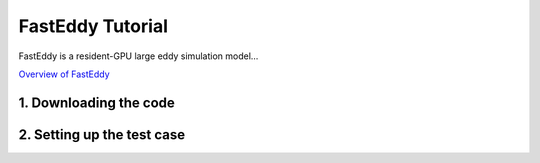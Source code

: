FastEddy Tutorial
=================

FastEddy is a resident-GPU large eddy simulation model...

`Overview of FastEddy`_

.. _Overview of FastEddy: https://ral.ucar.edu/solutions/products/fasteddy

1. Downloading the code
-----------------------

2. Setting up the test case
---------------------------
